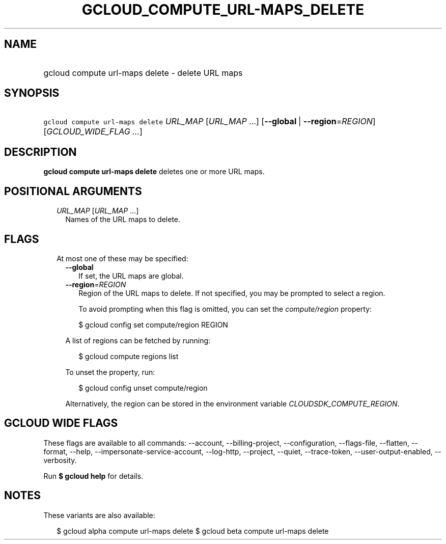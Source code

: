 
.TH "GCLOUD_COMPUTE_URL\-MAPS_DELETE" 1



.SH "NAME"
.HP
gcloud compute url\-maps delete \- delete URL maps



.SH "SYNOPSIS"
.HP
\f5gcloud compute url\-maps delete\fR \fIURL_MAP\fR [\fIURL_MAP\fR\ ...] [\fB\-\-global\fR\ |\ \fB\-\-region\fR=\fIREGION\fR] [\fIGCLOUD_WIDE_FLAG\ ...\fR]



.SH "DESCRIPTION"

\fBgcloud compute url\-maps delete\fR deletes one or more URL maps.



.SH "POSITIONAL ARGUMENTS"

.RS 2m
.TP 2m
\fIURL_MAP\fR [\fIURL_MAP\fR ...]
Names of the URL maps to delete.


.RE
.sp

.SH "FLAGS"

.RS 2m
.TP 2m

At most one of these may be specified:

.RS 2m
.TP 2m
\fB\-\-global\fR
If set, the URL maps are global.

.TP 2m
\fB\-\-region\fR=\fIREGION\fR
Region of the URL maps to delete. If not specified, you may be prompted to
select a region.

To avoid prompting when this flag is omitted, you can set the
\f5\fIcompute/region\fR\fR property:

.RS 2m
$ gcloud config set compute/region REGION
.RE

A list of regions can be fetched by running:

.RS 2m
$ gcloud compute regions list
.RE

To unset the property, run:

.RS 2m
$ gcloud config unset compute/region
.RE

Alternatively, the region can be stored in the environment variable
\f5\fICLOUDSDK_COMPUTE_REGION\fR\fR.


.RE
.RE
.sp

.SH "GCLOUD WIDE FLAGS"

These flags are available to all commands: \-\-account, \-\-billing\-project,
\-\-configuration, \-\-flags\-file, \-\-flatten, \-\-format, \-\-help,
\-\-impersonate\-service\-account, \-\-log\-http, \-\-project, \-\-quiet,
\-\-trace\-token, \-\-user\-output\-enabled, \-\-verbosity.

Run \fB$ gcloud help\fR for details.



.SH "NOTES"

These variants are also available:

.RS 2m
$ gcloud alpha compute url\-maps delete
$ gcloud beta compute url\-maps delete
.RE

